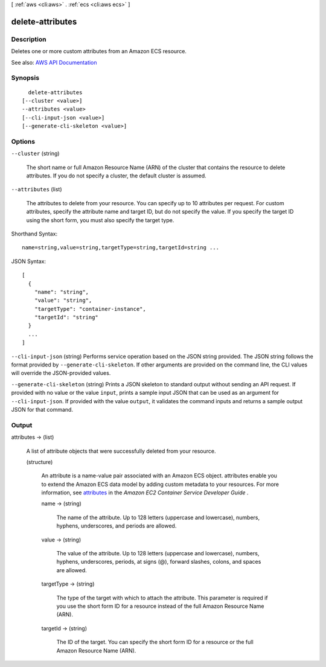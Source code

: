 [ :ref:`aws <cli:aws>` . :ref:`ecs <cli:aws ecs>` ]

.. _cli:aws ecs delete-attributes:


*****************
delete-attributes
*****************



===========
Description
===========



Deletes one or more custom attributes from an Amazon ECS resource.



See also: `AWS API Documentation <https://docs.aws.amazon.com/goto/WebAPI/ecs-2014-11-13/DeleteAttributes>`_


========
Synopsis
========

::

    delete-attributes
  [--cluster <value>]
  --attributes <value>
  [--cli-input-json <value>]
  [--generate-cli-skeleton <value>]




=======
Options
=======

``--cluster`` (string)


  The short name or full Amazon Resource Name (ARN) of the cluster that contains the resource to delete attributes. If you do not specify a cluster, the default cluster is assumed.

  

``--attributes`` (list)


  The attributes to delete from your resource. You can specify up to 10 attributes per request. For custom attributes, specify the attribute name and target ID, but do not specify the value. If you specify the target ID using the short form, you must also specify the target type.

  



Shorthand Syntax::

    name=string,value=string,targetType=string,targetId=string ...




JSON Syntax::

  [
    {
      "name": "string",
      "value": "string",
      "targetType": "container-instance",
      "targetId": "string"
    }
    ...
  ]



``--cli-input-json`` (string)
Performs service operation based on the JSON string provided. The JSON string follows the format provided by ``--generate-cli-skeleton``. If other arguments are provided on the command line, the CLI values will override the JSON-provided values.

``--generate-cli-skeleton`` (string)
Prints a JSON skeleton to standard output without sending an API request. If provided with no value or the value ``input``, prints a sample input JSON that can be used as an argument for ``--cli-input-json``. If provided with the value ``output``, it validates the command inputs and returns a sample output JSON for that command.



======
Output
======

attributes -> (list)

  

  A list of attribute objects that were successfully deleted from your resource.

  

  (structure)

    

    An attribute is a name-value pair associated with an Amazon ECS object. attributes enable you to extend the Amazon ECS data model by adding custom metadata to your resources. For more information, see `attributes <http://docs.aws.amazon.com/AmazonECS/latest/developerguide/task-placement-constraints.html#attributes>`_ in the *Amazon EC2 Container Service Developer Guide* .

    

    name -> (string)

      

      The name of the attribute. Up to 128 letters (uppercase and lowercase), numbers, hyphens, underscores, and periods are allowed.

      

      

    value -> (string)

      

      The value of the attribute. Up to 128 letters (uppercase and lowercase), numbers, hyphens, underscores, periods, at signs (@), forward slashes, colons, and spaces are allowed.

      

      

    targetType -> (string)

      

      The type of the target with which to attach the attribute. This parameter is required if you use the short form ID for a resource instead of the full Amazon Resource Name (ARN).

      

      

    targetId -> (string)

      

      The ID of the target. You can specify the short form ID for a resource or the full Amazon Resource Name (ARN).

      

      

    

  


